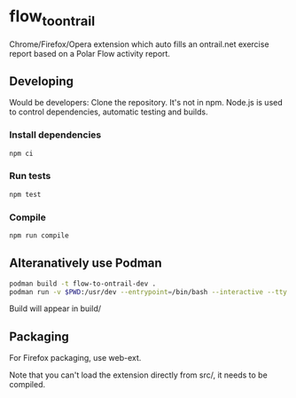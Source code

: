 * flow_to_ontrail
Chrome/Firefox/Opera extension which auto fills an ontrail.net exercise report based on a Polar Flow activity report.
** Developing
Would be developers:
Clone the repository. It's not in npm. Node.js is used to control dependencies, automatic testing and builds.
*** Install dependencies
#+begin_src sh
  npm ci
#+end_src
*** Run tests
#+begin_src sh
  npm test
#+end_src
*** Compile
#+begin_src sh
  npm run compile
#+end_src
** Alteranatively use Podman
#+begin_src sh
  podman build -t flow-to-ontrail-dev .
  podman run -v $PWD:/usr/dev --entrypoint=/bin/bash --interactive --tty --name flow-to-ontrail-dev flow-to-ontrail-dev
#+end_src
Build will appear in build/
** Packaging
For Firefox packaging, use web-ext.

Note that you can't load the extension directly from src/, it needs to be compiled.
